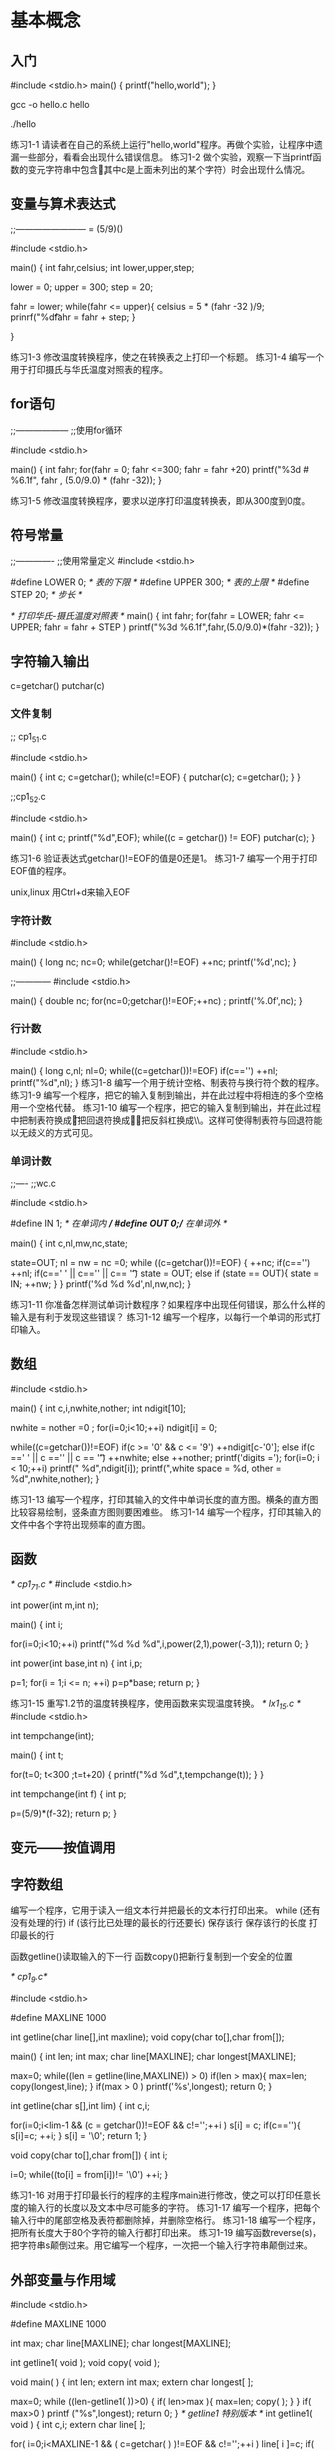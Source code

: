 * 基本概念
** 入门
#include <stdio.h>
main()
{
    printf("hello,world\n");
}

gcc -o hello.c hello

./hello

练习1-1 请读者在自己的系统上运行"hello,world"程序。再做个实验，让程序中遗漏一些部分，看看会出现什么错误信息。
练习1-2 做个实验，观察一下当printf函数的变元字符串中包含\c（其中c是上面未列出的某个字符）时会出现什么情况。

** 变量与算术表达式
;;------------------------
\celsius = (5/9)(\farad-32)

#include <stdio.h>

main()
{
  int fahr,celsius;
  int lower,upper,step;

  lower = 0;
  upper = 300;
  step = 20;

  fahr = lower;
  while(fahr <= upper){
      celsius = 5 * (fahr -32 )/9;
      prinrf("%d\t%d\n",fahr,celsius);
      fahr = fahr + step;
  }

}

练习1-3 修改温度转换程序，使之在转换表之上打印一个标题。
练习1-4 编写一个用于打印摄氏与华氏温度对照表的程序。

** for语句
;;------------------
;;使用for循环

#include <stdio.h>

main()
{
    int fahr;
    for(fahr = 0; fahr <=300; fahr = fahr +20)
        printf("%3d # %6.1f\n", fahr , (5.0/9.0) * (fahr -32));
}

练习1-5 修改温度转换程序，要求以逆序打印温度转换表，即从300度到0度。

** 符号常量
;;-------------
;;使用常量定义
#include <stdio.h>

#define LOWER 0; /* 表的下限 */
#define UPPER 300; /* 表的上限 */
#define STEP 20; /* 步长 */

/* 打印华氏-摄氏温度对照表 */
main()
{
    int fahr;
    for(fahr = LOWER; fahr <= UPPER; fahr = fahr + STEP )
        printf("%3d  %6.1f\n",fahr,(5.0/9.0)*(fahr -32));
}
** 字符输入输出
c=getchar()
putchar(c)

*** 文件复制
;; cp1_5_1.c

#include <stdio.h>

main()
{
    int c;
    c=getchar();
    while(c!=EOF)
    {
        putchar(c);
	c=getchar();
    }
}

;;cp1_5_2.c                 

#include <stdio.h>

main()
{
    int c;
    printf("%d\n",EOF);
    while((c = getchar()) != EOF)
        putchar(c);
}

练习1-6 验证表达式getchar()!=EOF的值是0还是1。
练习1-7 编写一个用于打印EOF值的程序。

unix,linux 用Ctrl+d来输入EOF

*** 字符计数
#include <stdio.h>

main()
{
    long nc;
    nc=0;
    while(getchar()!=EOF)
        ++nc;
    printf('%d\n',nc);
}

;;------------
#include <stdio.h>

main()
{
    double nc;
    for(nc=0;getchar()!=EOF;++nc)
    ;
    printf('%.0f\n',nc);
}

*** 行计数

#include <stdio.h>

main()
{
    long c,nl;
    nl=0;
    while((c=getchar())!=EOF)
     if(c=='\n')
         ++nl;
    printf("%d\n",nl);
}
练习1-8 编写一个用于统计空格、制表符与换行符个数的程序。
练习1-9 编写一个程序，把它的输入复制到输出，并在此过程中将相连的多个空格用一个空格代替。
练习1-10 编写一个程序，把它的输入复制到输出，并在此过程中把制表符换成\t，把回退符换成\b、把反斜杠换成\\。这样可使得制表符与回退符能以无歧义的方式可见。

*** 单词计数
;;----
;;wc.c

#include <stdio.h>

#define IN 1; /* 在单词内 */
#define OUT 0;/* 在单词外 */

main()
{
    int c,nl,mw,nc,state;
    
    state=OUT;
    nl = nw = nc =0;
    while ((c=getchar())!=EOF)
    {
        ++nc;
	if(c=='\n')
	    ++nl;
        if(c==' ' || c=='\n' || c== '\t')
	    state = OUT;
        else if (state == OUT){
	    state = IN;
	    ++nw;
	}
    }
    printf('%d %d %d\n',nl,nw,nc);
}

练习1-11 你准备怎样测试单词计数程序？如果程序中出现任何错误，那么什么样的输入是有利于发现这些错误？
练习1-12 编写一个程序，以每行一个单词的形式打印输入。

** 数组
#include <stdio.h>

main()
{
    int c,i,nwhite,nother;
    int ndigit[10];

    nwhite = nother =0 ;
    for(i=0;i<10;++i)
        ndigit[i] = 0;
    
    while((c=getchar())!=EOF)
        if(c >= '0' && c <= '9')
	    ++ndigit[c-'0'];
	else if(c ==' ' || c =='\n' || c == '\t')
	    ++nwhite;
	else
	    ++nother;
    printf('digits =');
    for(i=0; i < 10;++i)
        printf("   %d",ndigit[i]);
	printf(",white space = %d, other = %d\n",nwhite,nother);
}

练习1-13 编写一个程序，打印其输入的文件中单词长度的直方图。横条的直方图比较容易绘制，竖条直方图则要困难些。
练习1-14 编写一个程序，打印其输入的文件中各个字符出现频率的直方图。

** 函数
/* cp1_7_1.c */
#include <stdio.h>

int power(int m,int n);

main()
{
    int i;
    
    for(i=0;i<10;++i)
        printf("%d  %d  %d\n",i,power(2,1),power(-3,1));
    return 0;
}

int power(int base,int n)
{
    int i,p;
    
    p=1;
    for(i = 1;i <= n; ++i)
        p=p*base;
    return p;
}

练习1-15 重写1.2节的温度转换程序，使用函数来实现温度转换。
/* lx1_15.c */
#include <stdio.h>

int tempchange(int);

main()
{
    int t;

    for(t=0; t<300 ;t=t+20)
    {
       printf("%d  %d\n",t,tempchange(t));
    }
}

int tempchange(int f)
{
    int p;

    p=(5/9)*(f-32);
    return p;
}

** 变元——按值调用

** 字符数组
编写一个程序，它用于读入一组文本行并把最长的文本行打印出来。
while (还有没有处理的行)
    if (该行比已处理的最长的行还要长)
        保存该行
	保存该行的长度
    打印最长的行

函数getline()读取输入的下一行
函数copy()把新行复制到一个安全的位置

/* cp1_9.c*/

#include <stdio.h>

#define MAXLINE 1000

int getline(char line[],int maxline);
void copy(char to[],char from[]);

main()
{
    int len;
    int max;
    char line[MAXLINE];
    char longest[MAXLINE];
    
    max=0;
    while((len = getline(line,MAXLINE)) > 0)
        if(len > max){
	    max=len;
	    copy(longest,line);
	}
    if(max > 0 )
        printf('%s',longest);
    return 0;
}

int getline(char s[],int lim)
{
    int c,i;
    
    for(i=0;i<lim-1 && (c = getchar())!=EOF && c!='\n';++i )
        s[i] = c;
    if(c=='\n'){
        s[i]=c;
	++i;
    }
    s[i] = '\0';
    return 1;
}

void copy(char to[],char from[])
{
    int i;

    i=0;
    while((to[i] = from[i])!= '\0')
        ++i;
}

练习1-16 对用于打印最长行的程序的主程序main进行修改，使之可以打印任意长度的输入行的长度以及文本中尽可能多的字符。
练习1-17 编写一个程序，把每个输入行中的尾部空格及表符都删除掉，并删除空格行。
练习1-18 编写一个程序，把所有长度大于80个字符的输入行都打印出来。
练习1-19 编写函数reverse(s)，把字符串s颠倒过来。用它编写一个程序，一次把一个输入行字符串颠倒过来。

** 外部变量与作用域
#include <stdio.h>

#define MAXLINE 1000

int max;
char line[MAXLINE];
char longest[MAXLINE];

int getline1( void );
void copy( void );


void main( )
{
  int len;
  extern int max;
  extern char longest[  ];

  max=0;
  while ((len-getline1(  ))>0) {
    if( len>max ){
      max=len;
      copy(  );
    }
  }
  if( max>0 )
    printf ("%s",longest);
  return 0;
}
/* getline1 特别版本 */
int getline1( void )
{
  int c,i;
  extern char line[  ];

  for( i=0;i<MAXLINE-1 && ( c=getchar(  ) )!=EOF && c!='\n';++i )
    line[ i ]=c;
  if( c=='\n' ){
    line[ i ]=c;
    ++i;
  }
  line[ i ]='\0';
  return i;
}

/* copy:特别版本 */
void copy( void )
{
  int i;
  extern char line[  ],longest[  ];

  i=0;
  while( ( longest[ i ]=line[ i ] )!='\0' )
    ++i;
}

应该指出的，现在有一种把所有看得见的东西作为外部变量的趋势，因为这样似乎可以简化通信——变元变短了，且变量在需要时总是存在。但外部变量即使在不需要时也还是存在的。过分依赖于外部变量充满了危险，因为这将会使程序中的数据联系变得不明显——外部变量的值可能会被意外地或不经意地改变，程序也变得难以修改。上面打印最长行的程序的第2个版本就不如第1个版本，之所以如此，部分是由于这个原因，部分是由于它把两个有用的函数所操纵的变量的名字绑到函数中，使这两个函数失去了一般性。

练习1-20 编写程序detab，将输入中的制表符替换成适当数目的空白符（使空白充满到下一制表符停止位）。假定制表符停止位的位置是固定的，比如在每个n列的位置上。n应为变量或符号参数吗？

练习1-21 编写程序entab,将空白符串用可达到相同空白的最小数目的制表符和空白符来f替换。使用与detab程序相同的制表停止位。请问，当一个制表符与一个空白符都可以到达制表符停止位时，选用哪一个比较好？

练习1-22 编写一个程序，用于把较长的输入行“折”成短一些的两行或多行，折行的位置在输入的第n列之前的最后一个非空白符之后。要保证程序具备一定的智能，能应会输入行很长以及在指定的列前没有空白符或制表符时的情况。

练习1-23 编写一个用于把C程序中所有注解都删除掉的程序。不要忘记处理好带引号的字符串与字符常量。在C程序中注解不允许嵌套。

练习1-24 编写一个程序，查找C程序中的基本语法错误，如圆括号、方括号、花括号不配对。不要忘记引号（包括单引号和双引号）、换码序列与注解。（如果读者想把该程序编写成完全通用性的，那么难度比较大。

* 类型、运算符与表达式
** 变量名

** 数据类型与大小
   char                              单字节，可以存放字符集中一个字符。
   int                               整数，一般反映了宿主机上整数的自然大小。 
   float                             单精度浮点数。
   double                            双精度浮点数。

限定符,short与long用于限定int类型。
short int sh;
long int counter;
在这种说明中，int可以省去，一般情况下许多人也是这么做的。

练习2-1 编写一个程序来确定signed及unsigned的char、short、int与long变量的取值范围，可以通过打印标准头文件中的相应值来完成，也可以直接计算来做。后一种方法较困难一些，因为要确定各种浮点类型的取值范围。

** 常量
** 说明
** 算术运算符
** 关系运算符与逻辑运算符
** 类型转换
** 加一与减一运算符
** 按位运算符
** 赋值运算符与赋值表达式
** 条件表达式
** 运算符优先级与表达式求值次序
* 控制流
** 语句与分程序
** if-else语句
** else-if语句
** switch语句
** while与for循环语句
** do-while循环语句
** break语句与continue语句
** goto语句与标号
* 函数与程序结构
** 函数的基本知识
#include <stdio.h>
#define MAXLINE 100

int getline1 ( char line[  ],int max );
int strindex ( char source[  ],char searchfor[  ] );

char pattern [  ] = "olid";

void int main(int argc, char *argv[])
{
  char line[ MAXLINE ];
  int found = 0;

  while ( getline1( line,MAXLINE) > 0 )
    if ( strindex( line,pattern ) >=0 ){
      printf ("%s",line);
      found++;
    }
  return found;
}

int getline1 ( char s[  ],int lim )
{
  int c,i;

  i=0;
  while ( --lim > 0 && ( c =getchar(  ) )!=EOF && c!="\n")
    s[ i++ ] = c;
  if ( c == "\n" )
    s[ i++ ] = c;
  s[ i ]="\0";
  return i;
}

int strindex ( char s[  ],char c[  ] )
{
  int i,j,k;

  for( i=0;s[ i ]!="\0"; i++ ){
    for( j=i,k=0;t[ k ]!='\0' && s[ j ] == t[ k ];j++,k++)
      ;
    if( k > 0 && t[ k ] == '\0' )
      return i;
  }
  return -1;
}

练习4-1 编写一个函数strindex(s,t)，用于返回字符串t在s中最右出现的位置，如果s中不包含t，那么返回-1。

** 返回非整数值的函数


** 外部变量
** 作用域规则
** 头文件
** 静态变量
** 寄存器变量
** 分程序结构
** 初始化
** 递归
** C预处理程序
*** 文件包含
*** 宏替换
*** 条件包含
* 指针与数组
指针是一种用于存放另一个变量的地址的变量。
** 指针与地址
一元运算符&用于取一个对象的地址，因而语句
p=&c;
用于将c的地址赋给变量p,并且说p是指向c的指针。取地址运算符&只能应用于内存中的对象（即变量与数组元素），它不能对表达式、常量或寄存器进行操作。
一元运算符*是间接寻址或间接引用运算符，当它应用于指针时，它将访问指针所指向的对象。假定x与y是整数，且ip是指向整数的指针。下面的代码段显示了如何在程序中说明指针及怎样使用运算符&和*：
int x=1,y=2,z[10];
int *ip;  /* ip是指向整数的指针 */

ip=&x; /* ip现在指向x */
y=*ip; /* y的值现在为1 */
*ip=0; /* x的值现在为0 */
ip=&z[0];  /* ip现在指向z[0] */

** 指针与函数变元
** 指针与数组
** 地址算术运算
** 字符指针与函数
** 指针数组与指向指针的指针
** 多维数组
** 指针数组的初始化
** 指针与多维数组
** 命令行变元
** 指向函数的指针
** 复杂说明
* 结构
** 结构的基本知识
** 结构与函数
** 结构数组
** 自引用结构
** 查找表
** 类型定义
** 联合
** 位字段
* 输入与输出
** 标准输入输出
** 格式化输出——print函数
** 变长变元表
** 格式化输入——scanf函数
** 文件访问
** 错误处理——stderr和exit函数
** 行输入输出
** 其他函数
*** 字符串处理函数
*** 字符类测试和转换函数
*** ungetc函数
*** 命令执行函数
*** 存储管理函数
*** 数学函数
*** 随机数发生器函数
* UNIX系统界面
** 文件描述符
** 低级I/O——read和write系统调用
** open、creat、close和unlink系统调用
** 随机访问——lseek系统调用
** 实例——fopen和getc函数的一种实现方法
** 实例——目录显示
** 实例——存储分配程序
